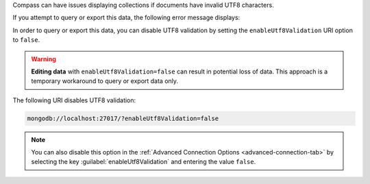 Compass can have issues displaying collections if documents have 
invalid UTF8 characters.

If you attempt to query or export this data, the following error 
message displays: 

.. code-block:: none
   :copyable: false

   Invalid UTF-8 string in BSON document. 

In order to query or export this data, you can disable 
UTF8 validation by setting the ``enableUtf8Validation`` URI option to 
``false``. 

.. warning::

   **Editing data** with ``enableUtf8Validation=false`` can result in 
   potential loss of data. This approach is a temporary workaround to 
   query or export data only.

The following URI disables UTF8 validation:

.. code-block:: javascript

      mongodb://localhost:27017/?enableUtf8Validation=false


.. note::

   You can also disable this option in the 
   :ref:`Advanced Connection Options <advanced-connection-tab>` by 
   selecting the key :guilabel:`enableUtf8Validation` and entering 
   the value ``false``.
